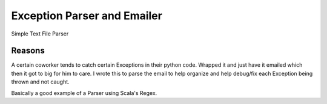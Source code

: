 =============================
 Exception Parser and Emailer
=============================

Simple Text File Parser


Reasons
=======
A certain coworker tends to catch certain Exceptions in their python code.
Wrapped it and just have it emailed which then it got to big for him
to care. I wrote this to parse the email to help organize and help debug/fix
each Exception being thrown and not caught.

Basically a good example of a Parser using Scala's Regex.

